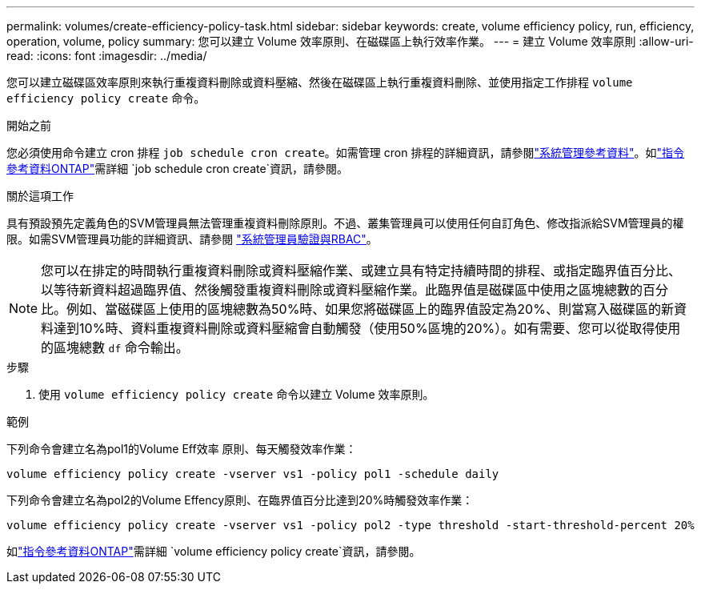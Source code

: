 ---
permalink: volumes/create-efficiency-policy-task.html 
sidebar: sidebar 
keywords: create, volume efficiency policy, run, efficiency, operation, volume, policy 
summary: 您可以建立 Volume 效率原則、在磁碟區上執行效率作業。 
---
= 建立 Volume 效率原則
:allow-uri-read: 
:icons: font
:imagesdir: ../media/


[role="lead"]
您可以建立磁碟區效率原則來執行重複資料刪除或資料壓縮、然後在磁碟區上執行重複資料刪除、並使用指定工作排程 `volume efficiency policy create` 命令。

.開始之前
您必須使用命令建立 cron 排程 `job schedule cron create`。如需管理 cron 排程的詳細資訊，請參閱link:../system-admin/index.html["系統管理參考資料"]。如link:https://docs.netapp.com/us-en/ontap-cli/job-schedule-cron-create.html["指令參考資料ONTAP"^]需詳細 `job schedule cron create`資訊，請參閱。

.關於這項工作
具有預設預先定義角色的SVM管理員無法管理重複資料刪除原則。不過、叢集管理員可以使用任何自訂角色、修改指派給SVM管理員的權限。如需SVM管理員功能的詳細資訊、請參閱 link:../authentication/index.html["系統管理員驗證與RBAC"]。

[NOTE]
====
您可以在排定的時間執行重複資料刪除或資料壓縮作業、或建立具有特定持續時間的排程、或指定臨界值百分比、以等待新資料超過臨界值、然後觸發重複資料刪除或資料壓縮作業。此臨界值是磁碟區中使用之區塊總數的百分比。例如、當磁碟區上使用的區塊總數為50%時、如果您將磁碟區上的臨界值設定為20%、則當寫入磁碟區的新資料達到10%時、資料重複資料刪除或資料壓縮會自動觸發（使用50%區塊的20%）。如有需要、您可以從取得使用的區塊總數 `df` 命令輸出。

====
.步驟
. 使用 `volume efficiency policy create` 命令以建立 Volume 效率原則。


.範例
下列命令會建立名為pol1的Volume Eff效率 原則、每天觸發效率作業：

`volume efficiency policy create -vserver vs1 -policy pol1 -schedule daily`

下列命令會建立名為pol2的Volume Effency原則、在臨界值百分比達到20%時觸發效率作業：

`volume efficiency policy create -vserver vs1 -policy pol2 -type threshold -start-threshold-percent 20%`

如link:https://docs.netapp.com/us-en/ontap-cli/volume-efficiency-policy-create.html["指令參考資料ONTAP"^]需詳細 `volume efficiency policy create`資訊，請參閱。
